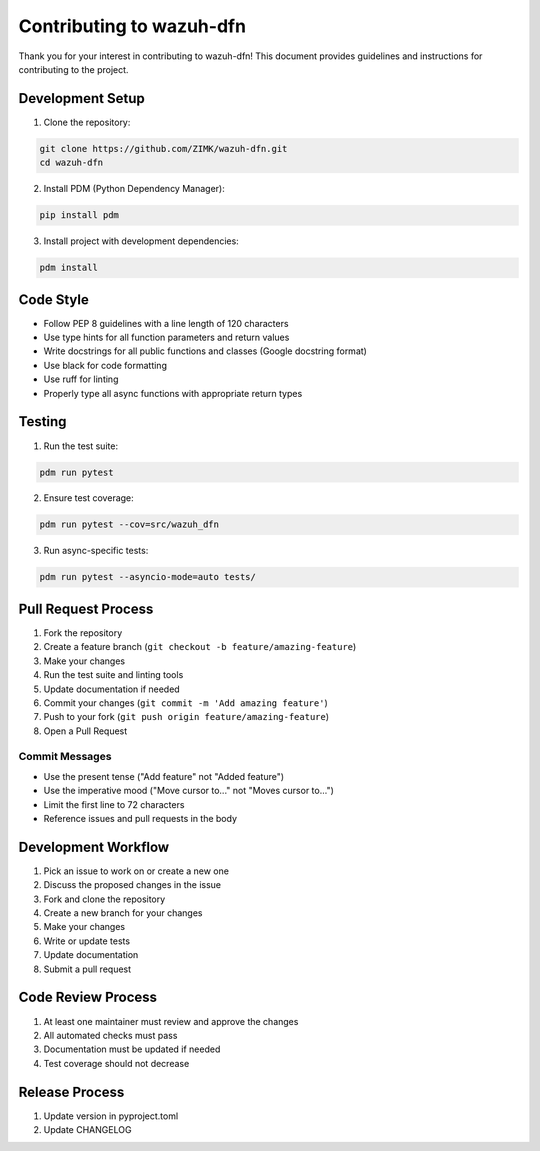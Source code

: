 Contributing to wazuh-dfn
=========================

Thank you for your interest in contributing to wazuh-dfn! This document provides guidelines and instructions for contributing to the project.

Development Setup
-----------------

1. Clone the repository:

.. code-block:: bash

   git clone https://github.com/ZIMK/wazuh-dfn.git
   cd wazuh-dfn

2. Install PDM (Python Dependency Manager):

.. code-block:: bash

   pip install pdm

3. Install project with development dependencies:

.. code-block:: bash

   pdm install

Code Style
----------

- Follow PEP 8 guidelines with a line length of 120 characters
- Use type hints for all function parameters and return values
- Write docstrings for all public functions and classes (Google docstring format)
- Use black for code formatting
- Use ruff for linting
- Properly type all async functions with appropriate return types

Testing
-------

1. Run the test suite:

.. code-block:: bash

   pdm run pytest

2. Ensure test coverage:

.. code-block:: bash

   pdm run pytest --cov=src/wazuh_dfn

3. Run async-specific tests:

.. code-block:: bash

   pdm run pytest --asyncio-mode=auto tests/

Pull Request Process
-------------------

1. Fork the repository
2. Create a feature branch (``git checkout -b feature/amazing-feature``)
3. Make your changes
4. Run the test suite and linting tools
5. Update documentation if needed
6. Commit your changes (``git commit -m 'Add amazing feature'``)
7. Push to your fork (``git push origin feature/amazing-feature``)
8. Open a Pull Request

Commit Messages
~~~~~~~~~~~~~~~

- Use the present tense ("Add feature" not "Added feature")
- Use the imperative mood ("Move cursor to..." not "Moves cursor to...")
- Limit the first line to 72 characters
- Reference issues and pull requests in the body

Development Workflow
-------------------

1. Pick an issue to work on or create a new one
2. Discuss the proposed changes in the issue
3. Fork and clone the repository
4. Create a new branch for your changes
5. Make your changes
6. Write or update tests
7. Update documentation
8. Submit a pull request

Code Review Process
------------------

1. At least one maintainer must review and approve the changes
2. All automated checks must pass
3. Documentation must be updated if needed
4. Test coverage should not decrease

Release Process
--------------

1. Update version in pyproject.toml
2. Update CHANGELOG